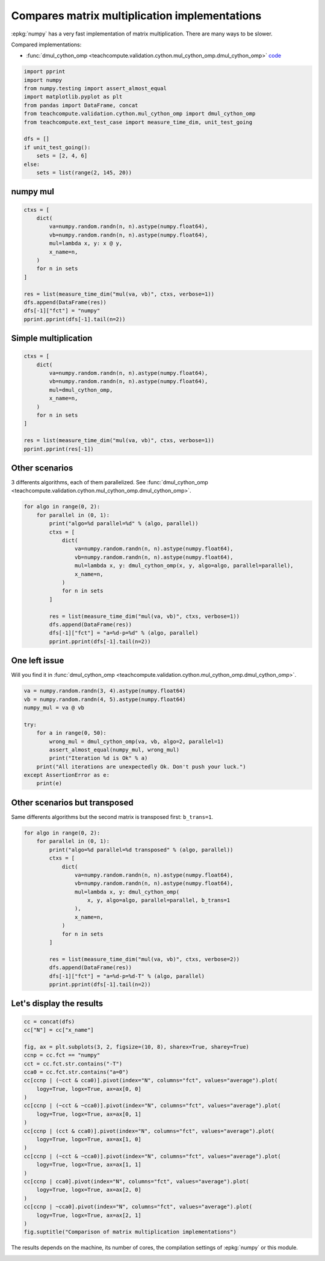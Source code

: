 
.. DO NOT EDIT.
.. THIS FILE WAS AUTOMATICALLY GENERATED BY SPHINX-GALLERY.
.. TO MAKE CHANGES, EDIT THE SOURCE PYTHON FILE:
.. "auto_examples/plot_benchmark_dot_mul.py"
.. LINE NUMBERS ARE GIVEN BELOW.

.. only:: html

    .. note::
        :class: sphx-glr-download-link-note

        :ref:`Go to the end <sphx_glr_download_auto_examples_plot_benchmark_dot_mul.py>`
        to download the full example code

.. rst-class:: sphx-glr-example-title

.. _sphx_glr_auto_examples_plot_benchmark_dot_mul.py:


Compares matrix multiplication implementations
==============================================

:epkg:`numpy` has a very fast implementation of
matrix multiplication. There are many ways to be slower.

Compared implementations:

* :func:`dmul_cython_omp <teachcompute.validation.cython.mul_cython_omp.dmul_cython_omp>`
  `code <https://github.com/sdpython/teachcompute/blob/main/
  teachcompute/validation/cython/mul_cython_omp.pyx#L171>`_

.. GENERATED FROM PYTHON SOURCE LINES 15-30

.. code-block:: Python


    import pprint
    import numpy
    from numpy.testing import assert_almost_equal
    import matplotlib.pyplot as plt
    from pandas import DataFrame, concat
    from teachcompute.validation.cython.mul_cython_omp import dmul_cython_omp
    from teachcompute.ext_test_case import measure_time_dim, unit_test_going

    dfs = []
    if unit_test_going():
        sets = [2, 4, 6]
    else:
        sets = list(range(2, 145, 20))








.. GENERATED FROM PYTHON SOURCE LINES 31-34

numpy mul
+++++++++


.. GENERATED FROM PYTHON SOURCE LINES 34-51

.. code-block:: Python


    ctxs = [
        dict(
            va=numpy.random.randn(n, n).astype(numpy.float64),
            vb=numpy.random.randn(n, n).astype(numpy.float64),
            mul=lambda x, y: x @ y,
            x_name=n,
        )
        for n in sets
    ]

    res = list(measure_time_dim("mul(va, vb)", ctxs, verbose=1))
    dfs.append(DataFrame(res))
    dfs[-1]["fct"] = "numpy"
    pprint.pprint(dfs[-1].tail(n=2))






.. rst-class:: sphx-glr-script-out

 .. code-block:: none

      0%|          | 0/8 [00:00<?, ?it/s]     62%|██████▎   | 5/8 [00:00<00:00, 35.20it/s]    100%|██████████| 8/8 [00:04<00:00,  1.84it/s]
        average  deviation  min_exec  ...  warmup_time  x_name    fct
    6  0.002392   0.002224  0.000062  ...     0.003768     122  numpy
    7  0.003237   0.003153  0.000350  ...     0.014093     142  numpy

    [2 rows x 11 columns]




.. GENERATED FROM PYTHON SOURCE LINES 52-55

Simple multiplication
+++++++++++++++++++++


.. GENERATED FROM PYTHON SOURCE LINES 55-70

.. code-block:: Python


    ctxs = [
        dict(
            va=numpy.random.randn(n, n).astype(numpy.float64),
            vb=numpy.random.randn(n, n).astype(numpy.float64),
            mul=dmul_cython_omp,
            x_name=n,
        )
        for n in sets
    ]

    res = list(measure_time_dim("mul(va, vb)", ctxs, verbose=1))
    pprint.pprint(res[-1])






.. rst-class:: sphx-glr-script-out

 .. code-block:: none

      0%|          | 0/8 [00:00<?, ?it/s]     50%|█████     | 4/8 [00:00<00:00, 16.14it/s]     75%|███████▌  | 6/8 [00:01<00:00,  4.28it/s]     88%|████████▊ | 7/8 [00:02<00:00,  2.49it/s]    100%|██████████| 8/8 [00:03<00:00,  1.40it/s]    100%|██████████| 8/8 [00:03<00:00,  2.08it/s]
    {'average': 0.003347606799999994,
     'context_size': 232,
     'deviation': 0.0001002722410258464,
     'max_exec': 0.003453190000000177,
     'min_exec': 0.0030643179999970014,
     'number': 50,
     'repeat': 10,
     'ttime': 0.03347606799999994,
     'warmup_time': 0.0032301000001098146,
     'x_name': 142}




.. GENERATED FROM PYTHON SOURCE LINES 71-77

Other scenarios
+++++++++++++++

3 differents algorithms, each of them parallelized.
See :func:`dmul_cython_omp
<teachcompute.validation.cython.mul_cython_omp.dmul_cython_omp>`.

.. GENERATED FROM PYTHON SOURCE LINES 77-96

.. code-block:: Python


    for algo in range(0, 2):
        for parallel in (0, 1):
            print("algo=%d parallel=%d" % (algo, parallel))
            ctxs = [
                dict(
                    va=numpy.random.randn(n, n).astype(numpy.float64),
                    vb=numpy.random.randn(n, n).astype(numpy.float64),
                    mul=lambda x, y: dmul_cython_omp(x, y, algo=algo, parallel=parallel),
                    x_name=n,
                )
                for n in sets
            ]

            res = list(measure_time_dim("mul(va, vb)", ctxs, verbose=1))
            dfs.append(DataFrame(res))
            dfs[-1]["fct"] = "a=%d-p=%d" % (algo, parallel)
            pprint.pprint(dfs[-1].tail(n=2))





.. rst-class:: sphx-glr-script-out

 .. code-block:: none

    algo=0 parallel=0
      0%|          | 0/8 [00:00<?, ?it/s]     50%|█████     | 4/8 [00:00<00:00, 24.74it/s]     88%|████████▊ | 7/8 [00:02<00:00,  2.86it/s]    100%|██████████| 8/8 [00:03<00:00,  2.09it/s]
       average  deviation  min_exec  ...  warmup_time  x_name      fct
    6  0.00201   0.000069  0.001909  ...     0.002264     122  a=0-p=0
    7  0.00350   0.000275  0.003198  ...     0.003187     142  a=0-p=0

    [2 rows x 11 columns]
    algo=0 parallel=1
      0%|          | 0/8 [00:00<?, ?it/s]     12%|█▎        | 1/8 [00:02<00:16,  2.33s/it]     25%|██▌       | 2/8 [00:04<00:14,  2.45s/it]     38%|███▊      | 3/8 [00:07<00:13,  2.67s/it]     50%|█████     | 4/8 [00:11<00:12,  3.11s/it]     62%|██████▎   | 5/8 [00:14<00:09,  3.18s/it]     75%|███████▌  | 6/8 [00:17<00:06,  3.00s/it]     88%|████████▊ | 7/8 [00:21<00:03,  3.17s/it]    100%|██████████| 8/8 [00:23<00:00,  2.80s/it]    100%|██████████| 8/8 [00:23<00:00,  2.88s/it]
        average  deviation  min_exec  ...  warmup_time  x_name      fct
    6  0.007013   0.001674  0.003740  ...     0.006802     122  a=0-p=1
    7  0.003995   0.002629  0.001525  ...     0.000819     142  a=0-p=1

    [2 rows x 11 columns]
    algo=1 parallel=0
      0%|          | 0/8 [00:00<?, ?it/s]     50%|█████     | 4/8 [00:00<00:00, 27.83it/s]     88%|████████▊ | 7/8 [00:01<00:00,  3.04it/s]    100%|██████████| 8/8 [00:03<00:00,  2.27it/s]
        average  deviation  min_exec  ...  warmup_time  x_name      fct
    6  0.001901   0.000141  0.001733  ...     0.001777     122  a=1-p=0
    7  0.003147   0.000174  0.002844  ...     0.002572     142  a=1-p=0

    [2 rows x 11 columns]
    algo=1 parallel=1
      0%|          | 0/8 [00:00<?, ?it/s]     12%|█▎        | 1/8 [00:00<00:05,  1.37it/s]     25%|██▌       | 2/8 [00:01<00:03,  1.63it/s]     38%|███▊      | 3/8 [00:01<00:02,  1.95it/s]     50%|█████     | 4/8 [00:02<00:01,  2.08it/s]     62%|██████▎   | 5/8 [00:02<00:01,  1.96it/s]     75%|███████▌  | 6/8 [00:03<00:01,  1.51it/s]     88%|████████▊ | 7/8 [00:04<00:00,  1.47it/s]    100%|██████████| 8/8 [00:05<00:00,  1.34it/s]    100%|██████████| 8/8 [00:05<00:00,  1.54it/s]
        average  deviation  min_exec  ...  warmup_time  x_name      fct
    6  0.001437   0.000166  0.001162  ...     0.000865     122  a=1-p=1
    7  0.001775   0.000353  0.001520  ...     0.000963     142  a=1-p=1

    [2 rows x 11 columns]




.. GENERATED FROM PYTHON SOURCE LINES 97-102

One left issue
++++++++++++++

Will you find it in :func:`dmul_cython_omp
<teachcompute.validation.cython.mul_cython_omp.dmul_cython_omp>`.

.. GENERATED FROM PYTHON SOURCE LINES 102-118

.. code-block:: Python



    va = numpy.random.randn(3, 4).astype(numpy.float64)
    vb = numpy.random.randn(4, 5).astype(numpy.float64)
    numpy_mul = va @ vb

    try:
        for a in range(0, 50):
            wrong_mul = dmul_cython_omp(va, vb, algo=2, parallel=1)
            assert_almost_equal(numpy_mul, wrong_mul)
            print("Iteration %d is Ok" % a)
        print("All iterations are unexpectedly Ok. Don't push your luck.")
    except AssertionError as e:
        print(e)






.. rst-class:: sphx-glr-script-out

 .. code-block:: none


    Arrays are not almost equal to 7 decimals

    Mismatched elements: 3 / 15 (20%)
    Max absolute difference: 7.92277843
    Max relative difference: 1.88696701e-16
     x: array([[ 0.7306257,  3.4077594, -1.9691805,  3.2485642, -1.4901333],
           [ 5.1295693,  0.8935477, -1.1767275, -2.6285682, -7.9227784],
           [-1.6442586, -1.434684 , -0.0978686, -0.6146182,  1.8069683]])
     y: array([[ 0.7306257,  3.4077594, -1.9691805,  3.2485642,  0.       ],
           [ 5.1295693,  0.8935477, -1.1767275, -2.6285682,  0.       ],
           [-1.6442586, -1.434684 , -0.0978686, -0.6146182,  0.       ]])




.. GENERATED FROM PYTHON SOURCE LINES 119-124

Other scenarios but transposed
++++++++++++++++++++++++++++++

Same differents algorithms but the second matrix
is transposed first: ``b_trans=1``.

.. GENERATED FROM PYTHON SOURCE LINES 124-147

.. code-block:: Python



    for algo in range(0, 2):
        for parallel in (0, 1):
            print("algo=%d parallel=%d transposed" % (algo, parallel))
            ctxs = [
                dict(
                    va=numpy.random.randn(n, n).astype(numpy.float64),
                    vb=numpy.random.randn(n, n).astype(numpy.float64),
                    mul=lambda x, y: dmul_cython_omp(
                        x, y, algo=algo, parallel=parallel, b_trans=1
                    ),
                    x_name=n,
                )
                for n in sets
            ]

            res = list(measure_time_dim("mul(va, vb)", ctxs, verbose=2))
            dfs.append(DataFrame(res))
            dfs[-1]["fct"] = "a=%d-p=%d-T" % (algo, parallel)
            pprint.pprint(dfs[-1].tail(n=2))






.. rst-class:: sphx-glr-script-out

 .. code-block:: none

    algo=0 parallel=0 transposed
      0%|          | 0/8 [00:00<?, ?it/s]     62%|██████▎   | 5/8 [00:00<00:00, 21.14it/s]    100%|██████████| 8/8 [00:01<00:00,  3.86it/s]    100%|██████████| 8/8 [00:01<00:00,  4.56it/s]
        average  deviation  min_exec  ...  warmup_time  x_name        fct
    6  0.000867   0.000089  0.000740  ...     0.001660     122  a=0-p=0-T
    7  0.001602   0.000201  0.001322  ...     0.001921     142  a=0-p=0-T

    [2 rows x 11 columns]
    algo=0 parallel=1 transposed
      0%|          | 0/8 [00:00<?, ?it/s]     25%|██▌       | 2/8 [00:00<00:01,  3.04it/s]     38%|███▊      | 3/8 [00:01<00:01,  2.99it/s]     75%|███████▌  | 6/8 [00:01<00:00,  5.54it/s]     88%|████████▊ | 7/8 [00:01<00:00,  5.69it/s]    100%|██████████| 8/8 [00:01<00:00,  5.32it/s]    100%|██████████| 8/8 [00:01<00:00,  4.79it/s]
        average  deviation  min_exec  ...  warmup_time  x_name        fct
    6  0.000316   0.000066  0.000196  ...     0.000197     122  a=0-p=1-T
    7  0.000448   0.000082  0.000314  ...     0.000477     142  a=0-p=1-T

    [2 rows x 11 columns]
    algo=1 parallel=0 transposed
      0%|          | 0/8 [00:00<?, ?it/s]     62%|██████▎   | 5/8 [00:00<00:00, 24.13it/s]    100%|██████████| 8/8 [00:01<00:00,  4.44it/s]    100%|██████████| 8/8 [00:01<00:00,  5.24it/s]
        average  deviation  min_exec  ...  warmup_time  x_name        fct
    6  0.000846   0.000053  0.000787  ...     0.000754     122  a=1-p=0-T
    7  0.001304   0.000049  0.001255  ...     0.001317     142  a=1-p=0-T

    [2 rows x 11 columns]
    algo=1 parallel=1 transposed
      0%|          | 0/8 [00:00<?, ?it/s]     38%|███▊      | 3/8 [00:00<00:00,  7.59it/s]     50%|█████     | 4/8 [00:02<00:02,  1.65it/s]     62%|██████▎   | 5/8 [00:03<00:02,  1.19it/s]     75%|███████▌  | 6/8 [00:03<00:01,  1.64it/s]     88%|████████▊ | 7/8 [00:03<00:00,  2.04it/s]    100%|██████████| 8/8 [00:04<00:00,  2.25it/s]    100%|██████████| 8/8 [00:04<00:00,  2.00it/s]
        average  deviation  min_exec  ...  warmup_time  x_name        fct
    6  0.000431   0.000132  0.000254  ...     0.000255     122  a=1-p=1-T
    7  0.000672   0.000175  0.000408  ...     0.000373     142  a=1-p=1-T

    [2 rows x 11 columns]




.. GENERATED FROM PYTHON SOURCE LINES 148-150

Let's display the results
+++++++++++++++++++++++++

.. GENERATED FROM PYTHON SOURCE LINES 150-178

.. code-block:: Python


    cc = concat(dfs)
    cc["N"] = cc["x_name"]

    fig, ax = plt.subplots(3, 2, figsize=(10, 8), sharex=True, sharey=True)
    ccnp = cc.fct == "numpy"
    cct = cc.fct.str.contains("-T")
    cca0 = cc.fct.str.contains("a=0")
    cc[ccnp | (~cct & cca0)].pivot(index="N", columns="fct", values="average").plot(
        logy=True, logx=True, ax=ax[0, 0]
    )
    cc[ccnp | (~cct & ~cca0)].pivot(index="N", columns="fct", values="average").plot(
        logy=True, logx=True, ax=ax[0, 1]
    )
    cc[ccnp | (cct & cca0)].pivot(index="N", columns="fct", values="average").plot(
        logy=True, logx=True, ax=ax[1, 0]
    )
    cc[ccnp | (~cct & ~cca0)].pivot(index="N", columns="fct", values="average").plot(
        logy=True, logx=True, ax=ax[1, 1]
    )
    cc[ccnp | cca0].pivot(index="N", columns="fct", values="average").plot(
        logy=True, logx=True, ax=ax[2, 0]
    )
    cc[ccnp | ~cca0].pivot(index="N", columns="fct", values="average").plot(
        logy=True, logx=True, ax=ax[2, 1]
    )
    fig.suptitle("Comparison of matrix multiplication implementations")




.. image-sg:: /auto_examples/images/sphx_glr_plot_benchmark_dot_mul_001.png
   :alt: Comparison of matrix multiplication implementations
   :srcset: /auto_examples/images/sphx_glr_plot_benchmark_dot_mul_001.png
   :class: sphx-glr-single-img


.. rst-class:: sphx-glr-script-out

 .. code-block:: none


    Text(0.5, 0.98, 'Comparison of matrix multiplication implementations')



.. GENERATED FROM PYTHON SOURCE LINES 179-182

The results depends on the machine, its
number of cores, the compilation settings
of :epkg:`numpy` or this module.


.. rst-class:: sphx-glr-timing

   **Total running time of the script:** (0 minutes 55.111 seconds)


.. _sphx_glr_download_auto_examples_plot_benchmark_dot_mul.py:

.. only:: html

  .. container:: sphx-glr-footer sphx-glr-footer-example

    .. container:: sphx-glr-download sphx-glr-download-jupyter

      :download:`Download Jupyter notebook: plot_benchmark_dot_mul.ipynb <plot_benchmark_dot_mul.ipynb>`

    .. container:: sphx-glr-download sphx-glr-download-python

      :download:`Download Python source code: plot_benchmark_dot_mul.py <plot_benchmark_dot_mul.py>`


.. only:: html

 .. rst-class:: sphx-glr-signature

    `Gallery generated by Sphinx-Gallery <https://sphinx-gallery.github.io>`_
